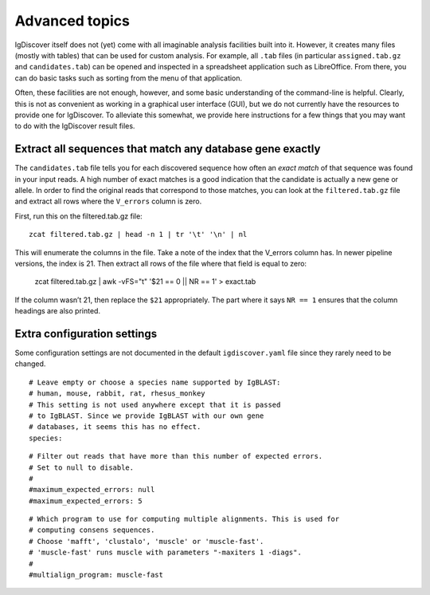 .. _advanced:

Advanced topics
===============

IgDiscover itself does not (yet) come with all imaginable analysis facilities built into it.
However, it creates many files (mostly with tables) that can be used for custom analysis.
For example, all ``.tab`` files (in particular ``assigned.tab.gz`` and ``candidates.tab``)
can be opened and inspected in a spreadsheet application such as LibreOffice. From there,
you can do basic tasks such as sorting from the menu of that application.

Often, these facilities are not enough, however, and some basic understanding of the
command-line is helpful. Clearly, this is not as convenient as working in a graphical
user interface (GUI), but we do not currently have the resources to provide one for
IgDiscover. To alleviate this somewhat, we provide here instructions for a few things
that you may want to do with the IgDiscover result files.


Extract all sequences that match any database gene exactly
----------------------------------------------------------

The ``candidates.tab`` file tells you for each discovered sequence how often an *exact match*
of that sequence was found in your input reads. A high number of exact matches is a good
indication that the candidate is actually a new gene or allele. In order to find the original
reads that correspond to those matches, you can look at the ``filtered.tab.gz`` file and
extract all rows where the ``V_errors`` column is zero.

First, run this on the filtered.tab.gz file::

    zcat filtered.tab.gz | head -n 1 | tr '\t' '\n' | nl

This will enumerate the columns in the file. Take a note of the index
that the V_errors column has. In newer pipeline versions, the index is
21. Then extract all rows of the file where that field is equal to zero:

    zcat filtered.tab.gz | awk -vFS="\t" '$21 == 0 || NR == 1' > exact.tab

If the column wasn’t 21, then replace the ``$21`` appropriately. The part
where it says ``NR == 1`` ensures that the column headings are also printed.


Extra configuration settings
----------------------------

Some configuration settings are not documented in the default ``igdiscover.yaml`` file
since they rarely need to be changed.

::

    # Leave empty or choose a species name supported by IgBLAST:
    # human, mouse, rabbit, rat, rhesus_monkey
    # This setting is not used anywhere except that it is passed
    # to IgBLAST. Since we provide IgBLAST with our own gene
    # databases, it seems this has no effect.
    species:

::

    # Filter out reads that have more than this number of expected errors.
    # Set to null to disable.
    #
    #maximum_expected_errors: null
    #maximum_expected_errors: 5

::

    # Which program to use for computing multiple alignments. This is used for
    # computing consens sequences.
    # Choose 'mafft', 'clustalo', 'muscle' or 'muscle-fast'.
    # 'muscle-fast' runs muscle with parameters "-maxiters 1 -diags".
    #
    #multialign_program: muscle-fast
